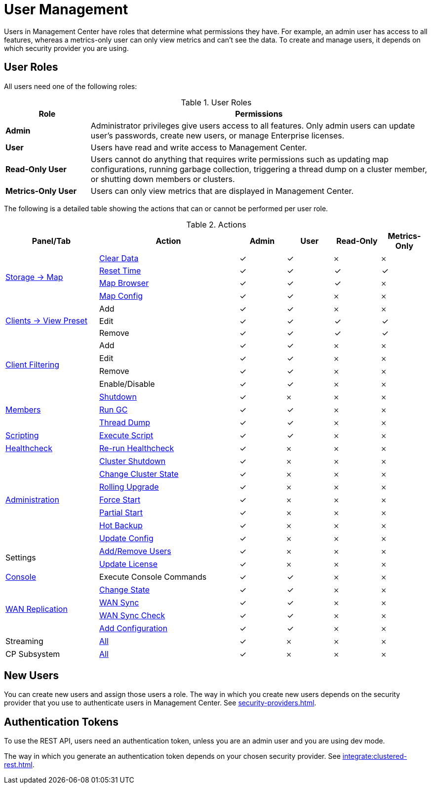 = User Management
:description: Users in Management Center have roles that determine what permissions they have. For example, an admin user has access to all features, whereas a metrics-only user can only view metrics and can't see the data. To create and manage users, it depends on which security provider you are using.
:page-aliases: ROOT:managing-users.adoc

{description}

== User Roles

All users need one of the following roles:

.User Roles
[cols="20%s,80%a"]
|===
|Role|Permissions

|Admin
|Administrator privileges give users access to all features. Only admin users can update user's passwords, create new users, or manage Enterprise licenses.

|User
|Users have read and write access to Management Center.

|Read-Only User
|Users cannot do anything that requires write permissions such as updating map configurations, running garbage collection, triggering
a thread dump on a cluster member, or shutting down members or clusters.

|Metrics-Only User
|Users can only view metrics that are displayed in Management Center.
|===

The following is a detailed table showing the actions that can or cannot be performed per user role.

.Actions
[cols="2,3,1,1,1,1"]
|===
|Panel/Tab|Action|Admin|User|Read-Only|Metrics-Only

.4+.^|xref:data-structures:map.adoc[Storage -> Map]
|xref:data-structures:map.adoc#clear-map[Clear Data]
|&check;
|&check;
|&#65794;
|&#65794;

|xref:getting-started:tables.adoc#current-and-historical-metrics[Reset Time]
|&check;
|&check;
|&check;
|&check;

|xref:data-structures:map.adoc#map-browser[Map Browser]
|&check;
|&check;
|&check;
|&#65794;

|xref:data-structures:map.adoc#configuring-a-map[Map Config]
|&check;
|&check;
|&#65794;
|&#65794;

.3+.^|xref:getting-started:tables.adoc#presets[Clients -> View Preset]
|Add
|&check;
|&check;
|&#65794;
|&#65794;

|Edit
|&check;
|&check;
|&check;
|&check;

|Remove
|&check;
|&check;
|&check;
|&check;

.4+.^|xref:clusters:client-filtering.adoc[Client Filtering]
|Add
|&check;
|&check;
|&#65794;
|&#65794;

|Edit
|&check;
|&check;
|&#65794;
|&#65794;

|Remove
|&check;
|&check;
|&#65794;
|&#65794;

|Enable/Disable
|&check;
|&check;
|&#65794;
|&#65794;

.3+.^|xref:clusters:members.adoc[Members]
|xref:clusters:members.adoc#actions[Shutdown]
|&check;
|&#65794;
|&#65794;
|&#65794;

|xref:clusters:members.adoc#actions[Run GC]
|&check;
|&check;
|&#65794;
|&#65794;

|xref:clusters:members.adoc#actions[Thread Dump]
|&check;
|&check;
|&#65794;
|&#65794;

|xref:tools:scripting.adoc[Scripting]
|xref:tools:scripting.adoc#scripting-in-javascript[Execute Script]
|&check;
|&check;
|&#65794;
|&#65794;

|xref:clusters:healthcheck.adoc[Healthcheck]
|xref:clusters:healthcheck.adoc[Re-run Healthcheck]
|&check;
|&#65794;
|&#65794;
|&#65794;

.7+.^|xref:clusters:administration.adoc[Administration]
|xref:clusters:shutting-down-cluster.adoc#shut-down-a-cluster[Cluster Shutdown]
|&check;
|&#65794;
|&#65794;
|&#65794;

|xref:clusters:changing-cluster-state.adoc#change-the-state-of-a-cluster[Change Cluster State]
|&check;
|&#65794;
|&#65794;
|&#65794;

|xref:clusters:triggering-rolling-upgrade.adoc[Rolling Upgrade]
|&check;
|&#65794;
|&#65794;
|&#65794;

|xref:clusters:triggering-force-start.adoc[Force Start]
|&check;
|&#65794;
|&#65794;
|&#65794;

|xref:clusters:triggering-partial-start.adoc[Partial Start]
|&check;
|&#65794;
|&#65794;
|&#65794;

|xref:clusters:triggering-hot-backup.adoc[Hot Backup]
|&check;
|&#65794;
|&#65794;
|&#65794;

|xref:clusters:update-config.adoc[Update Config]
|&check;
|&#65794;
|&#65794;
|&#65794;

.2+.^|Settings
|xref:deploy-manage:user-management.adoc#new-users[Add/Remove Users]
|&check;
|&#65794;
|&#65794;
|&#65794;

|xref:deploy-manage:license-management.adoc[Update License]
|&check;
|&#65794;
|&#65794;
|&#65794;

|xref:tools:console.adoc[Console]
|Execute Console Commands
|&check;
|&check;
|&#65794;
|&#65794;

.4+.^|xref:clusters:wan-replication.adoc[WAN Replication]
|xref:clusters:wan-replication.adoc#changing-wan-publisher-state[Change State]
|&check;
|&check;
|&#65794;
|&#65794;

|xref:clusters:wan-replication.adoc#wan-sync[WAN Sync]
|&check;
|&check;
|&#65794;
|&#65794;

|xref:clusters:wan-replication.adoc#wan-consistency-check[WAN Sync Check]
|&check;
|&check;
|&#65794;
|&#65794;

|xref:clusters:wan-replication.adoc#add-temporary-wan-replication-config[Add Configuration]
|&check;
|&check;
|&#65794;
|&#65794;

|Streaming
|xref:monitor-streaming:jobs.adoc#job-management[All]
|&check;
|&#65794;
|&#65794;
|&#65794;

|CP Subsystem
|xref:cp-subsystem:dashboard.adoc#promote[All]
|&check;
|&#65794;
|&#65794;
|&#65794;

|===

== New Users

You can create new users and assign those users a role. The way in which you create new users depends on the security provider that you use to authenticate users in Management Center. See xref:security-providers.adoc[].

== Authentication Tokens

To use the REST API, users need an authentication token, unless you are an admin user and you are using dev mode.

The way in which you generate an authentication token depends on your chosen security provider. See xref:integrate:clustered-rest.adoc[].
